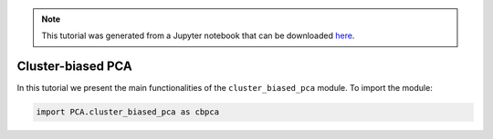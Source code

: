 .. note:: This tutorial was generated from a Jupyter notebook that can be
          downloaded `here <https://gitlab.multiscale.utah.edu/common/PCA-python/-/blob/regression/docs/tutorials/demo-cluster-biased-pca.ipynb>`_.

Cluster-biased PCA
=============================

In this tutorial we present the main functionalities of the ``cluster_biased_pca`` module. To import the module:

.. code::

  import PCA.cluster_biased_pca as cbpca
